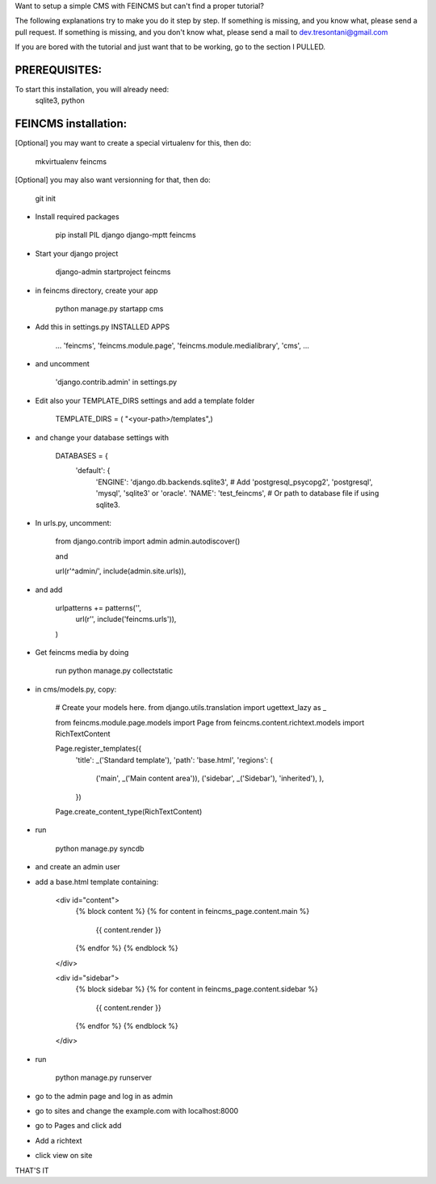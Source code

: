 Want to setup a simple CMS with FEINCMS but can't find a proper tutorial?

The following explanations try to make you do it step by step.
If something is missing, and you know what, please send a pull request.
If something is missing, and you don't know what, please send a mail to dev.tresontani@gmail.com

If you are bored with the tutorial and just want that to be working, go to the section I PULLED.

PREREQUISITES:
--------------

To start this installation, you will already need:
 sqlite3, python

FEINCMS installation:
---------------------

[Optional] you may want to create a special virtualenv for this, then do:

	mkvirtualenv feincms

[Optional] you may also want versionning for that, then do:

	git init


- Install required packages

	pip install PIL django django-mptt feincms

- Start your django project

	django-admin startproject feincms

- in feincms directory, create your app

	python manage.py startapp cms

- Add this in settings.py INSTALLED APPS 

    ...
    'feincms',
    'feincms.module.page',
    'feincms.module.medialibrary',
    'cms',
    ...

- and uncomment

	'django.contrib.admin' in settings.py

- Edit also your TEMPLATE_DIRS settings and add a template folder

	TEMPLATE_DIRS = ( "<your-path>/templates",)

- and change your database settings with

	DATABASES = {
		'default': {
			'ENGINE': 'django.db.backends.sqlite3', # Add 'postgresql_psycopg2', 'postgresql', 'mysql', 'sqlite3' or 'oracle'.
			'NAME': 'test_feincms',                      # Or path to database file if using sqlite3.


- In urls.py, uncomment:

	from django.contrib import admin
	admin.autodiscover()

	and

	url(r'^admin/', include(admin.site.urls)),

- and add

	 urlpatterns += patterns('',
    	       url(r'', include('feincms.urls')),
         )


- Get feincms media by doing
	
	run python manage.py collectstatic

- in cms/models.py, copy:

	# Create your models here.
	from django.utils.translation import ugettext_lazy as _

	from feincms.module.page.models import Page
	from feincms.content.richtext.models import RichTextContent

	Page.register_templates({
	    'title': _('Standard template'),
	    'path': 'base.html',
	    'regions': (
		('main', _('Main content area')),
		('sidebar', _('Sidebar'), 'inherited'),
		),
	    })

	Page.create_content_type(RichTextContent)


- run

	python manage.py syncdb 

- and create an admin user
- add a base.html template containing:

	<div id="content">
	    {% block content %}
	    {% for content in feincms_page.content.main %}
		{{ content.render }}
	    {% endfor %}
	    {% endblock %}
	</div>

	<div id="sidebar">
	    {% block sidebar %}
	    {% for content in feincms_page.content.sidebar %}
		{{ content.render }}
	    {% endfor %}
	    {% endblock %}
	</div>

- run

	python manage.py runserver

- go to the admin page and log in as admin
- go to sites and change the example.com with localhost:8000
- go to Pages and click add
- Add a richtext
- click view on site

THAT'S IT

